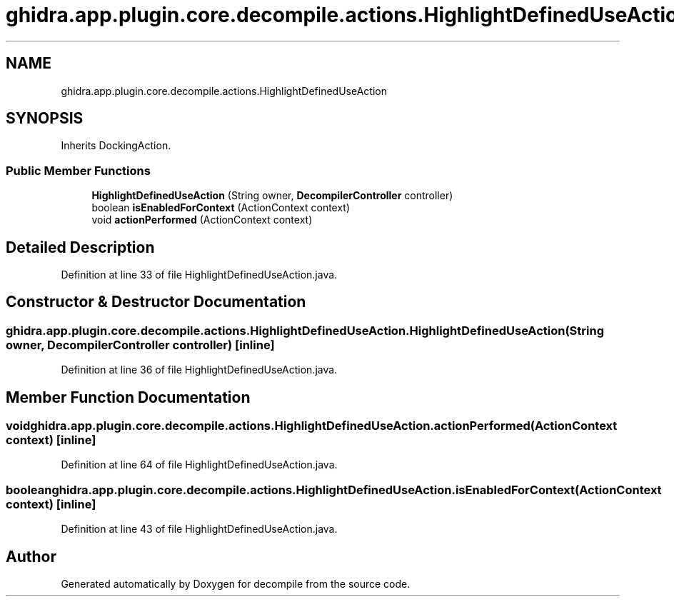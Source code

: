 .TH "ghidra.app.plugin.core.decompile.actions.HighlightDefinedUseAction" 3 "Sun Apr 14 2019" "decompile" \" -*- nroff -*-
.ad l
.nh
.SH NAME
ghidra.app.plugin.core.decompile.actions.HighlightDefinedUseAction
.SH SYNOPSIS
.br
.PP
.PP
Inherits DockingAction\&.
.SS "Public Member Functions"

.in +1c
.ti -1c
.RI "\fBHighlightDefinedUseAction\fP (String owner, \fBDecompilerController\fP controller)"
.br
.ti -1c
.RI "boolean \fBisEnabledForContext\fP (ActionContext context)"
.br
.ti -1c
.RI "void \fBactionPerformed\fP (ActionContext context)"
.br
.in -1c
.SH "Detailed Description"
.PP 
Definition at line 33 of file HighlightDefinedUseAction\&.java\&.
.SH "Constructor & Destructor Documentation"
.PP 
.SS "ghidra\&.app\&.plugin\&.core\&.decompile\&.actions\&.HighlightDefinedUseAction\&.HighlightDefinedUseAction (String owner, \fBDecompilerController\fP controller)\fC [inline]\fP"

.PP
Definition at line 36 of file HighlightDefinedUseAction\&.java\&.
.SH "Member Function Documentation"
.PP 
.SS "void ghidra\&.app\&.plugin\&.core\&.decompile\&.actions\&.HighlightDefinedUseAction\&.actionPerformed (ActionContext context)\fC [inline]\fP"

.PP
Definition at line 64 of file HighlightDefinedUseAction\&.java\&.
.SS "boolean ghidra\&.app\&.plugin\&.core\&.decompile\&.actions\&.HighlightDefinedUseAction\&.isEnabledForContext (ActionContext context)\fC [inline]\fP"

.PP
Definition at line 43 of file HighlightDefinedUseAction\&.java\&.

.SH "Author"
.PP 
Generated automatically by Doxygen for decompile from the source code\&.

